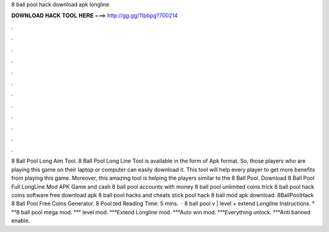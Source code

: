 8 ball pool hack download apk longline

𝐃𝐎𝐖𝐍𝐋𝐎𝐀𝐃 𝐇𝐀𝐂𝐊 𝐓𝐎𝐎𝐋 𝐇𝐄𝐑𝐄 ===> http://gg.gg/11pbpg?700214

.

.

.

.

.

.

.

.

.

.

.

.

8 Ball Pool Long Aim Tool. 8 Ball Pool Long Line Tool is available in the form of Apk format. So, those players who are playing this game on their laptop or computer can easily download it. This tool will help every player to get more benefits from playing this game. Moreover, this amazing tool is helping the players similar to the 8 Ball Pool. Download 8 Ball Pool Full LongLine Mod APK Game and cash 8 ball pool accounts with money 8 ball pool unlimited coins trick 8 ball pool hack coins software free download apk 8 ball pool hacks and cheats stick pool hack 8 ball mod apk download. 8BallPoolHack 8 Ball Pool Free Coins Generator. 8 Pool ted Reading Time: 5 mins.  · 8 ball pool v | level + extend Longline  Instructions. °°°8 ball pool mega mod. °°° level mod. °°°Extend Longline mod. °°°Auto win mod. °°°Everything unlock. °°°Anti banned enable.
